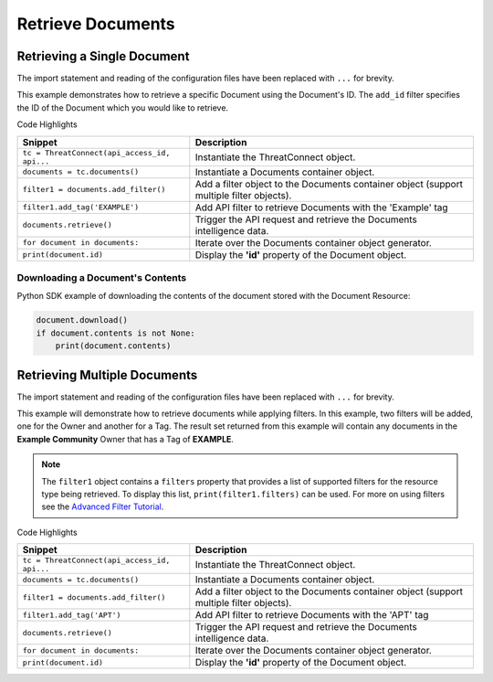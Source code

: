 Retrieve Documents
^^^^^^^^^^^^^^^^^^

Retrieving a Single Document
""""""""""""""""""""""""""""

The import statement and reading of the configuration files have been
replaced with ``...`` for brevity.

.. code-block:: python
    :emphasize-lines: 8-10,13-14

    ...

    tc = ThreatConnect(api_access_id, api_secret_key, api_default_org, api_base_url)

    # instantiate Documents object
    documents = tc.documents()

    # set a filter to retrieve only the Document with ID: 123456
    filter1 = documents.add_filter()
    filter1.add_id(123456)

    try:
        # retrieve the Document
        documents.retrieve()
    except RuntimeError as e:
        print('Error: {0}'.format(e))

    # iterate through the retrieved Documents (in this case there should only be one) and print its properties
    for document in documents:
        print(document.id)
        print(document.name)
        print(document.date_added)
        print(document.owner_name)
        print(document.weblink)

        # Document specific property
        print(document.file_name)

This example demonstrates how to retrieve a specific Document using the Document's ID. The ``add_id`` filter specifies the ID of the Document which you would like to retrieve.

Code Highlights

+----------------------------------------------+------------------------------------------------------------------------------------------+
| Snippet                                      | Description                                                                              |
+==============================================+==========================================================================================+
| ``tc = ThreatConnect(api_access_id, api...`` | Instantiate the ThreatConnect object.                                                    |
+----------------------------------------------+------------------------------------------------------------------------------------------+
| ``documents = tc.documents()``               | Instantiate a Documents container object.                                                |
+----------------------------------------------+------------------------------------------------------------------------------------------+
| ``filter1 = documents.add_filter()``         | Add a filter object to the Documents container object (support multiple filter objects). |
+----------------------------------------------+------------------------------------------------------------------------------------------+
| ``filter1.add_tag('EXAMPLE')``               | Add API filter to retrieve Documents with the 'Example' tag                              |
+----------------------------------------------+------------------------------------------------------------------------------------------+
| ``documents.retrieve()``                     | Trigger the API request and retrieve the Documents intelligence data.                    |
+----------------------------------------------+------------------------------------------------------------------------------------------+
| ``for document in documents:``               | Iterate over the Documents container object generator.                                   |
+----------------------------------------------+------------------------------------------------------------------------------------------+
| ``print(document.id)``                       | Display the **'id'** property of the Document object.                                    |
+----------------------------------------------+------------------------------------------------------------------------------------------+

Downloading a Document's Contents
+++++++++++++++++++++++++++++++++

Python SDK example of downloading the contents of the document stored
with the Document Resource:

.. 
    no-test

.. code-block:: python

    document.download()
    if document.contents is not None:
        print(document.contents)

Retrieving Multiple Documents
"""""""""""""""""""""""""""""

The import statement and reading of the configuration files have been
replaced with ``...`` for brevity.

.. code-block:: python
    :emphasize-lines: 9-12,15-16

    ...

    tc = ThreatConnect(api_access_id, api_secret_key, api_default_org, api_base_url)

    # instantiate Documents object
    documents = tc.documents()

    owner = 'Example Community'
    # set a filter to only retrieve Documents in the 'Example Community' tagged: 'APT'
    filter1 = documents.add_filter()
    filter1.add_owner(owner)
    filter1.add_tag('APT')

    try:
        # retrieve the Documents
        documents.retrieve()
    except RuntimeError as e:
        print('Error: {0}'.format(e))

    # iterate through the retrieved Documents and print their properties
    for document in documents:
        print(document.id)
        print(document.name)
        print(document.date_added)
        print(document.owner_name)
        print(document.weblink)

        # Document specific property
        print(document.file_name)

This example will demonstrate how to retrieve documents while applying
filters. In this example, two filters will be added, one for the Owner
and another for a Tag. The result set returned from this example will
contain any documents in the **Example Community** Owner that has a Tag
of **EXAMPLE**.

.. note:: The ``filter1`` object contains a ``filters`` property that provides a list of supported filters for the resource type being retrieved. To display this list, ``print(filter1.filters)`` can be used. For more on using filters see the `Advanced Filter Tutorial <#advanced-filtering>`__.

Code Highlights

+----------------------------------------------+------------------------------------------------------------------------------------------+
| Snippet                                      | Description                                                                              |
+==============================================+==========================================================================================+
| ``tc = ThreatConnect(api_access_id, api...`` | Instantiate the ThreatConnect object.                                                    |
+----------------------------------------------+------------------------------------------------------------------------------------------+
| ``documents = tc.documents()``               | Instantiate a Documents container object.                                                |
+----------------------------------------------+------------------------------------------------------------------------------------------+
| ``filter1 = documents.add_filter()``         | Add a filter object to the Documents container object (support multiple filter objects). |
+----------------------------------------------+------------------------------------------------------------------------------------------+
| ``filter1.add_tag('APT')``                   | Add API filter to retrieve Documents with the 'APT' tag                                  |
+----------------------------------------------+------------------------------------------------------------------------------------------+
| ``documents.retrieve()``                     | Trigger the API request and retrieve the Documents intelligence data.                    |
+----------------------------------------------+------------------------------------------------------------------------------------------+
| ``for document in documents:``               | Iterate over the Documents container object generator.                                   |
+----------------------------------------------+------------------------------------------------------------------------------------------+
| ``print(document.id)``                       | Display the **'id'** property of the Document object.                                    |
+----------------------------------------------+------------------------------------------------------------------------------------------+
